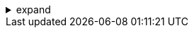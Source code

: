.expand
[%collapsible]
====
- Creating Drawings:
  - Views: Automatic view creation (base, projected, section, auxiliary, etc.).
  - Dimensioning and Annotation: Tools and standards.
  - Drawing Templates: Using and customizing templates.
- Linking to Teamcenter:
  - Managing drawing revisions within Teamcenter.
  - Linking drawings to parts and assemblies.
- Best Practices: Tips for generating clear and concise drawings, applying appropriate dimensioning standards, and efficiently linking drawings to Teamcenter data.
- Hands-on Exercise: Creating a detailed drawing of an assembly with multiple views and annotations.
====